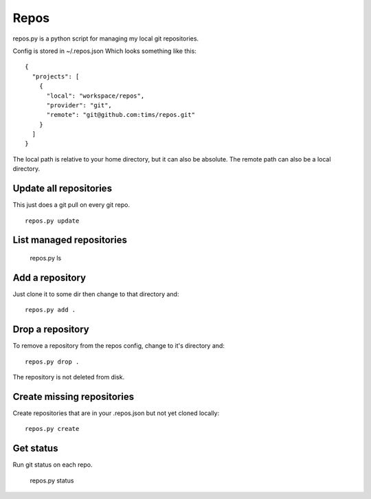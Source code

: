 Repos
=====

repos.py is a python script for managing my local git repositories.

Config is stored in ~/.repos.json
Which looks something like this::

  {
    "projects": [
      {
        "local": "workspace/repos", 
        "provider": "git", 
        "remote": "git@github.com:tims/repos.git"
      }
    ]
  }

The local path is relative to your home directory, but it can also be absolute. The remote path can also be a local directory.

Update all repositories
-----------------------

This just does a git pull on every git repo.
::

  repos.py update

List managed repositories
-------------------------

  repos.py ls

Add a repository
----------------

Just clone it to some dir then change to that directory and::

  repos.py add .
  
Drop a repository
-----------------

To remove a repository from the repos config, change to it's directory and::

  repos.py drop .

The repository is not deleted from disk.

Create missing repositories
---------------------------

Create repositories that are in your .repos.json but not yet cloned locally::

  repos.py create
  
Get status
----------

Run git status on each repo.

  repos.py status
  
